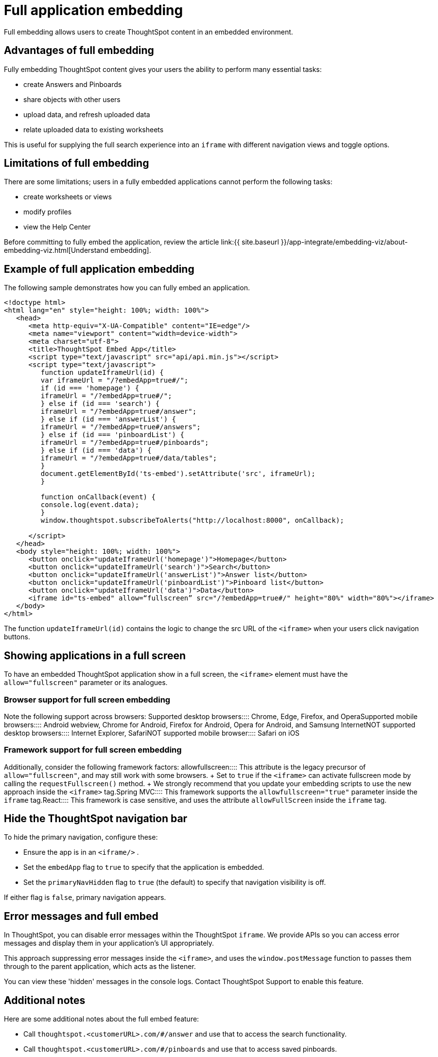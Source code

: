 = Full application embedding
:last_updated: 11/02/2020


Full embedding allows users to create ThoughtSpot content in an embedded environment.

== Advantages of full embedding

Fully embedding ThoughtSpot content gives your users the ability to perform many essential tasks:

* create Answers and Pinboards
* share objects with other users
* upload data, and refresh uploaded data
* relate uploaded data to existing worksheets

This is useful for supplying the full search experience into an `iframe` with different navigation views and toggle options.

== Limitations of full embedding

There are some limitations;
users in a fully  embedded applications cannot perform the following tasks:

* create worksheets or views
* modify profiles
* view the Help Center

Before committing to fully embed the application, review the article link:{{ site.baseurl }}/app-integrate/embedding-viz/about-embedding-viz.html[Understand embedding].

== Example of full application embedding

The following sample demonstrates how you can fully embed an application.

----
<!doctype html>
<html lang="en" style="height: 100%; width: 100%">
   <head>
      <meta http-equiv="X-UA-Compatible" content="IE=edge"/>
      <meta name="viewport" content="width=device-width">
      <meta charset="utf-8">
      <title>ThoughtSpot Embed App</title>
      <script type="text/javascript" src="api/api.min.js"></script>
      <script type="text/javascript">
         function updateIframeUrl(id) {
         var iframeUrl = "/?embedApp=true#/";
         if (id === 'homepage') {
         iframeUrl = "/?embedApp=true#/";
         } else if (id === 'search') {
         iframeUrl = "/?embedApp=true#/answer";
         } else if (id === 'answerList') {
         iframeUrl = "/?embedApp=true#/answers";
         } else if (id === 'pinboardList') {
         iframeUrl = "/?embedApp=true#/pinboards";
         } else if (id === 'data') {
         iframeUrl = "/?embedApp=true#/data/tables";
         }
         document.getElementById('ts-embed').setAttribute('src', iframeUrl);
         }

         function onCallback(event) {
         console.log(event.data);
         }
         window.thoughtspot.subscribeToAlerts("http://localhost:8000", onCallback);

      </script>
   </head>
   <body style="height: 100%; width: 100%">
      <button onclick="updateIframeUrl('homepage')">Homepage</button>
      <button onclick="updateIframeUrl('search')">Search</button>
      <button onclick="updateIframeUrl('answerList')">Answer list</button>
      <button onclick="updateIframeUrl('pinboardList')">Pinboard list</button>
      <button onclick="updateIframeUrl('data')">Data</button>
      <iframe id="ts-embed" allow=“fullscreen” src="/?embedApp=true#/" height="80%" width="80%"></iframe>
   </body>
</html>
----

The function `updateIframeUrl(id)` contains the logic to change the src URL of the `<iframe>` when your users click  navigation buttons.

== Showing applications in a full screen

To have an embedded ThoughtSpot application show in a full screen, the `<iframe>` element must have the `allow="fullscreen"` parameter or its analogues.

=== Browser support for full screen embedding

Note the following support across browsers:
+++<dlentry>+++Supported desktop browsers::::  Chrome, Edge, Firefox, and Opera+++</dlentry>++++++<dlentry>+++Supported mobile browsers::::  Android webview, Chrome for Android, Firefox for Android, Opera for Android, and Samsung Internet+++</dlentry>++++++<dlentry>+++NOT supported desktop browsers::::  Internet Explorer, Safari+++</dlentry>++++++<dlentry>+++NOT supported mobile browser::::  Safari on iOS+++</dlentry>+++

=== Framework support for full screen embedding

Additionally, consider the following framework factors:
+++<dlentry>+++allowfullscreen::::
This attribute is the legacy precursor of `allow="fullscreen"`, and may still work with some browsers.
+ Set to `true` if the `<iframe>` can activate fullscreen mode by calling the `requestFullscreen()` method.
+ We strongly recommend that you update your embedding scripts to use the new approach inside the `<iframe>` tag.+++</dlentry>++++++<dlentry>+++Spring MVC::::  This framework supports the `allowfullscreen="true"` parameter inside the `iframe` tag.+++</dlentry>++++++<dlentry>+++React::::  This framework is case sensitive, and uses the attribute `allowFullScreen` inside the `iframe` tag.+++</dlentry>+++

== Hide the ThoughtSpot navigation bar

To hide the primary navigation, configure these:

* Ensure the app is in an `<iframe/>` .
* Set the `embedApp` flag to `true` to specify that the application is embedded.
* Set the `primaryNavHidden` flag to `true` (the default) to specify that navigation visibility is off.

If either flag is `false`, primary navigation appears.

== Error messages and full embed

In ThoughtSpot, you can disable error messages within the ThoughtSpot `iframe`.
We provide APIs so you can access error messages and display them in your application's UI appropriately.

This approach suppressing error messages inside the `<iframe>`, and uses the `window.postMessage` function to passes them through to the parent application, which acts as the listener.

You can view these 'hidden' messages in the console logs.
Contact ThoughtSpot Support to enable this feature.

== Additional notes

Here are some additional notes about the full embed feature:

* Call `thoughtspot.<customerURL>.com/#/answer` and use that to access the search functionality.
* Call `thoughtspot.<customerURL>.com/#/pinboards` and use that to access saved pinboards.
* Use SAML for authentication against ThoughtSpot within the `<iframe>`.
